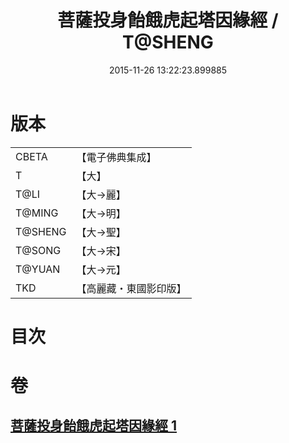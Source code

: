 #+TITLE: 菩薩投身飴餓虎起塔因緣經 / T@SHENG
#+DATE: 2015-11-26 13:22:23.899885
* 版本
 |     CBETA|【電子佛典集成】|
 |         T|【大】     |
 |      T@LI|【大→麗】   |
 |    T@MING|【大→明】   |
 |   T@SHENG|【大→聖】   |
 |    T@SONG|【大→宋】   |
 |    T@YUAN|【大→元】   |
 |       TKD|【高麗藏・東國影印版】|

* 目次
* 卷
** [[file:KR6b0024_001.txt][菩薩投身飴餓虎起塔因緣經 1]]
